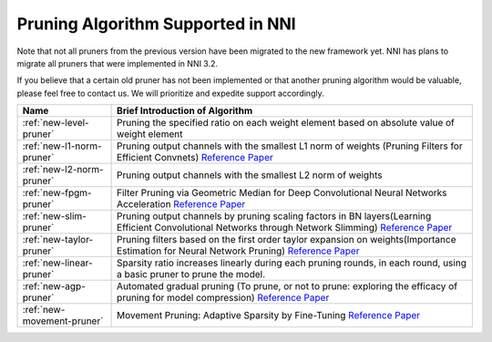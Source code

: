 Pruning Algorithm Supported in NNI
==================================

Note that not all pruners from the previous version have been migrated to the new framework yet.
NNI has plans to migrate all pruners that were implemented in NNI 3.2.

If you believe that a certain old pruner has not been implemented or that another pruning algorithm would be valuable,
please feel free to contact us. We will prioritize and expedite support accordingly.

.. list-table::
   :header-rows: 1
   :widths: auto

   * - Name
     - Brief Introduction of Algorithm
   * - :ref:`new-level-pruner`
     - Pruning the specified ratio on each weight element based on absolute value of weight element
   * - :ref:`new-l1-norm-pruner`
     - Pruning output channels with the smallest L1 norm of weights (Pruning Filters for Efficient Convnets) `Reference Paper <https://arxiv.org/abs/1608.08710>`__
   * - :ref:`new-l2-norm-pruner`
     - Pruning output channels with the smallest L2 norm of weights
   * - :ref:`new-fpgm-pruner`
     - Filter Pruning via Geometric Median for Deep Convolutional Neural Networks Acceleration `Reference Paper <https://arxiv.org/abs/1811.00250>`__
   * - :ref:`new-slim-pruner`
     - Pruning output channels by pruning scaling factors in BN layers(Learning Efficient Convolutional Networks through Network Slimming) `Reference Paper <https://arxiv.org/abs/1708.06519>`__
   * - :ref:`new-taylor-pruner`
     - Pruning filters based on the first order taylor expansion on weights(Importance Estimation for Neural Network Pruning) `Reference Paper <http://jankautz.com/publications/Importance4NNPruning_CVPR19.pdf>`__
   * - :ref:`new-linear-pruner`
     - Sparsity ratio increases linearly during each pruning rounds, in each round, using a basic pruner to prune the model.
   * - :ref:`new-agp-pruner`
     - Automated gradual pruning (To prune, or not to prune: exploring the efficacy of pruning for model compression) `Reference Paper <https://arxiv.org/abs/1710.01878>`__
   * - :ref:`new-movement-pruner`
     - Movement Pruning: Adaptive Sparsity by Fine-Tuning `Reference Paper <https://arxiv.org/abs/2005.07683>`__
